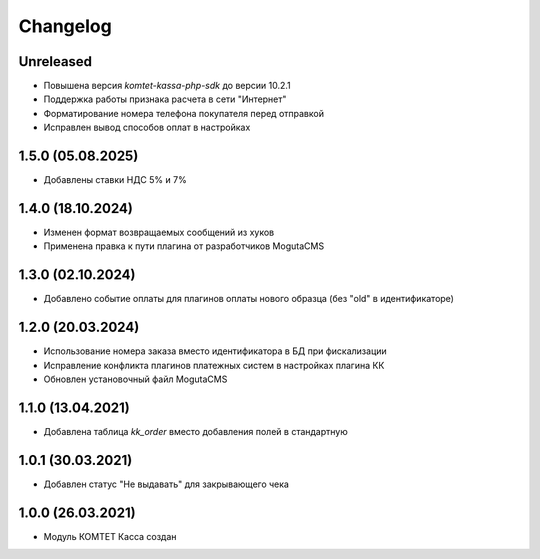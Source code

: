 Changelog
=========

Unreleased
----------
- Повышена версия `komtet-kassa-php-sdk` до версии 10.2.1
- Поддержка работы признака расчета в сети "Интернет"
- Форматирование номера телефона покупателя перед отправкой
- Исправлен вывод способов оплат в настройках

1.5.0 (05.08.2025)
------------------
- Добавлены ставки НДС 5% и 7%

1.4.0 (18.10.2024)
------------------
- Изменен формат возвращаемых сообщений из хуков
- Применена правка к пути плагина от разработчиков MogutaCMS

1.3.0 (02.10.2024)
------------------
- Добавлено событие оплаты для плагинов оплаты нового образца (без "old" в идентификаторе)

1.2.0 (20.03.2024)
------------------

- Использование номера заказа вместо идентификатора в БД при фискализации
- Исправление конфликта плагинов платежных систем в настройках плагина КК
- Обновлен установочный файл MogutaCMS

1.1.0 (13.04.2021)
------------------

- Добавлена таблица `kk_order` вместо добавления полей в стандартную

1.0.1 (30.03.2021)
------------------

- Добавлен статус "Не выдавать" для закрывающего чека

1.0.0 (26.03.2021)
------------------

- Модуль КОМТЕТ Касса создан
